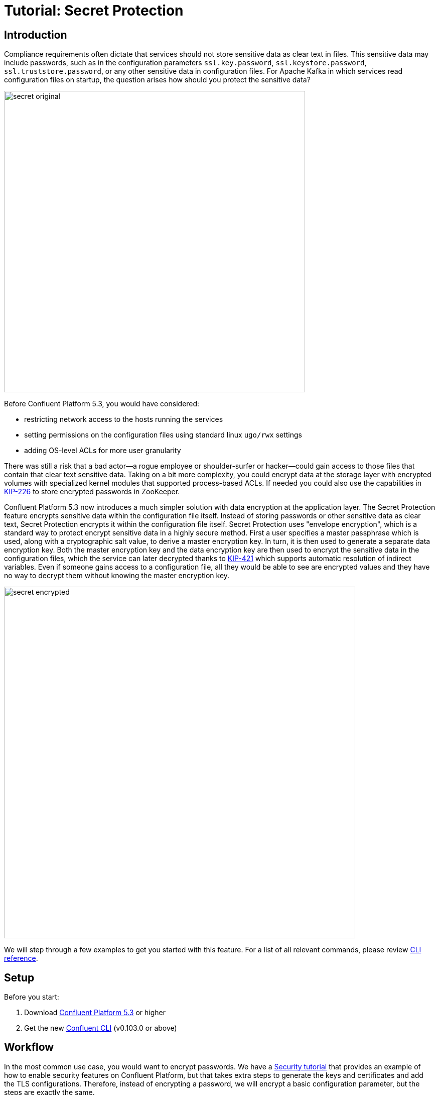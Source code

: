 = Tutorial: Secret Protection

== Introduction

Compliance requirements often dictate that services should not store sensitive data as clear text in files.
This sensitive data may include passwords, such as in the configuration parameters `ssl.key.password`, `ssl.keystore.password`, `ssl.truststore.password`, or any other sensitive data in configuration files.
For Apache Kafka in which services read configuration files on startup, the question arises how should you protect the sensitive data?

image::images/secret-original.png[width=600]

Before Confluent Platform 5.3, you would have considered:

* restricting network access to the hosts running the services
* setting permissions on the configuration files using standard linux `ugo/rwx` settings
* adding OS-level ACLs for more user granularity

There was still a risk that a bad actor—a rogue employee or shoulder-surfer or hacker—could gain access to those files that contain that clear text sensitive data.
Taking on a bit more complexity, you could encrypt data at the storage layer with encrypted volumes with specialized kernel modules that supported process-based ACLs.
If needed you could also use the capabilities in link:https://cwiki.apache.org/confluence/display/KAFKA/KIP-226+-+Dynamic+Broker+Configuration#KIP-226-DynamicBrokerConfiguration-SecuringpasswordsinZooKeeper[KIP-226] to store encrypted passwords in ZooKeeper.

Confluent Platform 5.3 now introduces a much simpler solution with data encryption at the application layer.
The Secret Protection feature encrypts sensitive data within the configuration file itself.
Instead of storing passwords or other sensitive data as clear text, Secret Protection encrypts it within the configuration file itself.
Secret Protection uses "envelope encryption", which is a standard way to protect encrypt sensitive data in a highly secure method.
First a user specifies a master passphrase which is used, along with a cryptographic salt value, to derive a master encryption key.
In turn, it is then used to generate a separate data encryption key.
Both the master encryption key and the data encryption key are then used to encrypt the sensitive data in the configuration files, which the service can later decrypted thanks to link:https://cwiki.apache.org/confluence/pages/viewpage.action?pageId=100829515[KIP-421] which supports automatic resolution of indirect variables.
Even if someone gains access to a configuration file, all they would be able to see are encrypted values and they have no way to decrypt them without knowing the master encryption key.

image::images/secret-encrypted.png[width=700]

We will step through a few examples to get you started with this feature.
For a list of all relevant commands, please review link:https://docs.confluent.io/current/security/secrets.html[CLI reference].

== Setup

Before you start:

. Download link:https://www.confluent.io/download/[Confluent Platform 5.3] or higher
. Get the new link:https://docs.confluent.io/current/cli/installing.html[Confluent CLI] (v0.103.0 or above)

== Workflow

In the most common use case, you would want to encrypt passwords.
We have a link:https://docs.confluent.io/current/tutorials/security_tutorial.html[Security tutorial] that provides an example of how to enable security features on Confluent Platform, but that takes extra steps to generate the keys and certificates and add the TLS configurations.
Therefore, instead of encrypting a password, we will encrypt a basic configuration parameter, but the steps are exactly the same.

=== Generate the master encryption key based on a passphrase

First choose your master encryption key passphrase, a phrase that is much longer than a typical password and is easily remembered as a string of words, and enter this passphrase into a file to be passed into the CLI, to avoid logging history showing the passphrase.
Then choose the location of where the secrets file will reside on your local host (not where the Confluent Platform services run).
The secrets file will contain encrypted secrets for the master encryption key, data encryption key, and configuration parameters, along with their metadata such as which cipher was used for encryption.
Now you are ready to generate the master encryption key:

[source,bash]
----
# passphrase: /path/to/passphrase.txt
# local-secrets-file: /path/to/secrets.txt
$ confluent secret master-key generate --local-secrets-file /path/to/secrets.txt --passphrase @/path/to/passphrase.txt

Save the master key. It cannot be retrieved later.
+------------+----------------------------------------------+
| Master Key | Nf1IL2bmqRdEz2DO//gX2C+4PjF5j8hGXYSu9Na9bao= |
+------------+----------------------------------------------+
----

As the output indicates, the master encryption key cannot be retrieved later so save it somewhere.
Export this key into the environment on the local host, as well as every host that will have a configuration file with secret protection:

[source,bash]
----
$ export CONFLUENT_SECURITY_MASTER_KEY=Nf1IL2bmqRdEz2DO//gX2C+4PjF5j8hGXYSu9Na9bao=
----

=== Encrypt the value of a configuration parameter

Let's use a configuration parameter available in a configuration file example that ships with Confluent Platform.
We will encrypt the parameter `config.storage.topic` in `$CONFLUENT_HOME/etc/schema-registry/connect-avro-distributed.properties`.

First make a backup of this file, because the CLI currently does in-place modification on the original file.
Then choose the exact path for where the secrets file will reside on the remote hosts where the Confluent Platform services run.
Now you are ready to encrypt this field:

[source,bash]
----
# Value before encryption
$ grep "config\.storage\.topic" connect-avro-distributed.properties
config.storage.topic=connect-configs

# Encrypt it
# remote-secrets-file: /path/to/secrets-remote.txt
confluent secret file encrypt --local-secrets-file /path/to/secrets.txt --remote-secrets-file /path/to/secrets-remote.txt --config-file connect-avro-distributed.properties --config config.storage.topic

# Value after encryption
$ grep "config\.storage\.topic" connect-avro-distributed.properties
config.storage.topic = ${securepass:/path/to/secrets-remote.txt:connect-avro-distributed.properties/config.storage.topic}
----

As you can see, the configuration parameter `config.storage.topic` setting was changed from `connect-configs` to `${securepass:/path/to/secrets-remote.txt:connect-avro-distributed.properties/config.storage.topic}`.
This is a tuple that directs the service to use to look up the encrypted value of the file/parameter pair `connect-avro-distributed.properties/config.storage.topic` from the secrets file `/path/to/secrets-remote.txt`.

View the contents of the local secrets file `/path/to/secrets.txt`, which now contains the encrypted secret for this file/parameter pair along with the metadata, e.g. which cipher was used for encryption:

[source,bash]
----
$ cat /path/to/secrets.txt
...
connect-avro-distributed.properties/config.storage.topic = ENC[AES/CBC/PKCS5Padding,data:CUpHh5lRDfIfqaL49V3iGw==,iv:vPBmPkctA+yYGVQuOFmQJw==,type:str]
----

You can also decrypt the value into a file:

[source,bash]
----
$ confluent secret file decrypt --local-secrets-file /path/to/secrets.txt --config-file connect-avro-distributed.properties --output-file decrypted.txt
$ cat decrypted.txt
config.storage.topic = connect-configs
----

=== Update the value of the configuration parameter

You may have a requirement to update sensitive data on a regular basis, to help them from getting stale.
The configuration parameter `config.storage.topic` was originally set to `connect-configs`.
If you need to change the value in the future, you can update it directly using the CLI.
In the CLI below, pass in a file `/path/to/updated-config-and-value` that has written `config.storage.topic=newTopicName`, to avoid logging history showing the new value.

[source,bash]
----
$ confluent secret file update --local-secrets-file /path/to/secrets.txt --remote-secrets-file /path/to/secrets-remote.txt --config-file connect-avro-distributed.properties --config @/path/to/updated-config-and-value
----

The configuration file `connect-avro-distributed.properties` does not change because it's just a pointer to the secrets file.
However the secrets file has a new value for the encrypted value for this file/parameter pair:

[source,bash]
----
$ cat /path/to/secrets.txt
...
connect-avro-distributed.properties/config.storage.topic = ENC[AES/CBC/PKCS5Padding,data:CblF3k1ieNkFJzlJ51qAAA==,iv:dnZwEAm1rpLyf48pvy/T6w==,type:str]
----

=== Trust but verify

That's cool, but does it work?
Try it out yourself.
Run Kafka and start the modified connect worker with the encrypted value of `config.storage.topic=newTopicName`

[source,bash]
----
# Start ZooKeeper and a Kafka broker
$ confluent local start kafka

# Run the modified connect worker
$ connect-distributed connect-avro-distributed.properties > connect.stdout 2>&1 &

# List the topics
$ kafka-topics --bootstrap-server localhost:9092 --list
__confluent.support.metrics
__consumer_offsets
_confluent-metrics
connect-offsets
connect-statuses
newTopicName   <<<<<<<
----

=== Going to production

So far we have covered how to create the master encryption key and encrypt sensitive data in the configuration files.
We recommend that you operationalize this workflow by augmenting your orchestration tooling to distribute everything that you need for secret protection to work to the destination hosts.
These hosts may include Kafka brokers, Connect workers, Confluent Schema Registry instances, KSQL servers, Confluent Control Center, etc., any service using password encryption.
The CLI is flexible to accommodate whatever secret distribution model you prefer: you can either do the secret generation and configuration modification on each destination host directly, or do it all a single host and then distribute the secret data to the destination hosts.
There are four required tasks:

. Export the master encryption key into the environment on every host that will have a configuration file with secret protection.
. Distribute the secrets file: copy the secrets file `/path/to/secrets.txt` from the local host on which you have been working to `/path/to/secrets-remote.txt` on the destination hosts.
. Propagate the necessary configuration file changes: update the configuration file on all hosts so that the configuration parameter now has the tuple for secrets.
. Restart the services if they were already running.

You may also have a requirement to rotate the master encryption key or data encryption key on a regular basis.
You can do either of these with the CLI, and the example below is for rotating just the data encryption key.

[source,bash]
----
$ confluent secret file rotate --data-key --local-secrets-file /path/to/secrets.txt --passphrase @/path/to/passphrase.txt
----

== Next Steps

Explore our security tutorials to help you gain a deeper understanding:

* link:https://docs.confluent.io/current/tutorials/security_tutorial.html[Security tutorial]: step-by-step example to enable SSL encryption, SASL authentication, and authorization on the Confluent Platform with monitoring via Confluent Control Center
* link:https://github.com/confluentinc/examples/blob/master/security/secret-protection/README.adoc[Secret Protection Tutorial]: up-to-date tutorial with similar coverage to this blog post, along with an link:https://github.com/confluentinc/examples/blob/master/security/secret-protection/demo-secret-protection.sh[automated demo] that programmatically runs through these steps

Get started by link:https://www.confluent.io/download/[downloading Confluent Platform 5.3] today!
